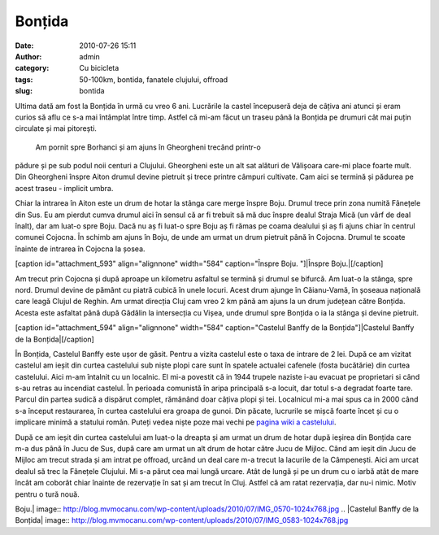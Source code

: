 Bonțida
#######
:date: 2010-07-26 15:11
:author: admin
:category: Cu bicicleta
:tags: 50-100km, bontida, fanatele clujului, offroad
:slug: bontida

Ultima dată am fost la Bonțida în urmă cu vreo 6 ani. Lucrările la
castel începuseră deja de câțiva ani atunci și eram curios să aflu ce
s-a mai întâmplat între timp. Astfel că mi-am făcut un traseu până la
Bonțida pe drumuri cât mai puțin circulate și mai pitorești.
 Am pornit spre Borhanci și am ajuns în Gheorgheni trecând printr-o
pădure și pe sub podul noii centuri a Clujului. Gheorgheni este un alt
sat alături de Vălișoara care-mi place foarte mult. Din Gheorgheni
înspre Aiton drumul devine pietruit și trece printre câmpuri cultivate.
Cam aici se termină și pădurea pe acest traseu - implicit umbra.

Chiar la intrarea în Aiton este un drum de hotar la stânga care merge
înspre Boju. Drumul trece prin zona numită Fânețele din Sus. Eu am
pierdut cumva drumul aici în sensul că ar fi trebuit să mă duc înspre
dealul Straja Mică (un vârf de deal înalt), dar am luat-o spre Boju.
Dacă nu aș fi luat-o spre Boju aș fi rămas pe coama dealului și aș fi
ajuns chiar în centrul comunei Cojocna. În schimb am ajuns în Boju, de
unde am urmat un drum pietruit până în Cojocna. Drumul te scoate înainte
de intrarea în Cojocna la șosea.

[caption id="attachment\_593" align="alignnone" width="584"
caption="Înspre Boju. "]|Înspre Boju.|\ [/caption]

Am trecut prin Cojocna și după aproape un kilometru asfaltul se termină
și drumul se bifurcă. Am luat-o la stânga, spre nord. Drumul devine de
pământ cu piatră cubică în unele locuri. Acest drum ajunge în
Căianu-Vamă, în șoseaua națională care leagă Clujul de Reghin. Am urmat
direcția Cluj cam vreo 2 km până am ajuns la un drum județean către
Bonțida. Acesta este asfaltat până după Gădălin la intersecția cu Vișea,
unde drumul spre Bonțida o ia la stânga și devine pietruit.

[caption id="attachment\_594" align="alignnone" width="584"
caption="Castelul Banffy de la Bonțida"]\ |Castelul Banffy de la
Bonțida|\ [/caption]

În Bonțida, Castelul Banffy este ușor de găsit. Pentru a vizita castelul
este o taxa de intrare de 2 lei. După ce am vizitat castelul am ieșit
din curtea castelului sub niște plopi care sunt în spatele actualei
cafenele (fosta bucătărie) din curtea castelului. Aici m-am întalnit cu
un localnic. El mi-a povestit că in 1944 trupele naziste i-au evacuat pe
proprietari si când s-au retras au incendiat castelul. În perioada
comunistă în aripa principală s-a locuit, dar totul s-a degradat foarte
tare. Parcul din partea sudică a dispărut complet, rămânând doar câțiva
plopi și tei. Localnicul mi-a mai spus ca in 2000 când s-a început
restaurarea, în curtea castelului era groapa de gunoi. Din păcate,
lucrurile se mișcă foarte încet și cu o implicare minimă a statului
român. Puteți vedea niște poze mai vechi pe `pagina wiki a castelului`_.

După ce am ieșit din curtea castelului am luat-o la dreapta și am urmat
un drum de hotar după ieșirea din Bonțida care m-a dus până în Jucu de
Sus, după care am urmat un alt drum de hotar către Jucu de Mijloc. Când
am ieșit din Jucu de Mijloc am trecut strada și am intrat pe offroad,
urcând un deal care m-a trecut la lacurile de la Câmpenești. Aici am
urcat dealul să trec la Fânețele Clujului. Mi s-a părut cea mai lungă
urcare. Atât de lungă și pe un drum cu o iarbă atât de mare încât am
coborât chiar înainte de rezervație în sat și am trecut în Cluj. Astfel
că am ratat rezervația, dar nu-i nimic. Motiv pentru o tură nouă.

.. _pagina wiki a castelului: http://ro.wikipedia.org/wiki/Castelul_B%C3%A1nffy_de_la_Bon%C8%9Bida

.. |Înspre
Boju.| image:: http://blog.mvmocanu.com/wp-content/uploads/2010/07/IMG_0570-1024x768.jpg
.. |Castelul Banffy de la
Bonțida| image:: http://blog.mvmocanu.com/wp-content/uploads/2010/07/IMG_0583-1024x768.jpg
